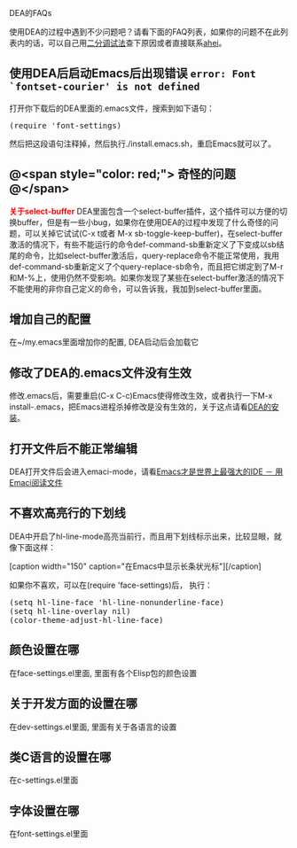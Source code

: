 # -*- org -*-

# Time-stamp: <2010-12-26 15:01:47 Sunday by taoshanwen>

#+OPTIONS: author:nil timestamp:nil creator:nil

# DEA, 初级

DEA的FAQs

使用DEA的过程中遇到不少问题吧？请看下面的FAQ列表，如果你的问题不在此列表内的话，可以自己用[[http://emacser.com/to-emacs-beginner.htm][二分调试法]]查下原因或者直接联系[[http://emacser.com/about.htm#ahei][ahei]]。
#+HTML: <!--more-->

** 使用DEA后启动Emacs后出现错误 =error: Font `fontset-courier' is not defined=
   打开你下载后的DEA里面的.emacs文件，搜索到如下语句：
#+BEGIN_HTML
<pre lang="lisp">
(require 'font-settings)
</pre>
#+END_HTML
   然后把这段语句注释掉，然后执行./install.emacs.sh，重启Emacs就可以了。

** @<span style="color: red;"> *奇怪的问题* @</span>
#+BEGIN_HTML
<span style="color: red;"><b>关于select-buffer</b></span>
DEA里面包含一个select-buffer插件，这个插件可以方便的切换buffer，但是有一些小bug，如果你在使用DEA的过程中发现了什么奇怪的问题，可以关掉它试试(C-x t或者 M-x sb-toggle-keep-buffer)，在select-buffer激活的情况下，有些不能运行的命令def-command-sb重新定义了下变成以sb结尾的命令，比如select-buffer激活后，query-replace命令不能正常使用，我用def-command-sb重新定义了个query-replace-sb命令，而且把它绑定到了M-r和M-%上，使用仍然不受影响。如果你发现了某些在select-buffer激活的情况下不能使用的非你自己定义的命令，可以告诉我，我加到select-buffer里面。
#+END_HTML

** 增加自己的配置
   在~/my.emacs里面增加你的配置, DEA启动后会加载它
   
** 修改了DEA的.emacs文件没有生效
   修改.emacs后，需要重启(C-x C-c)Emacs使得修改生效，或者执行一下M-x install-.emacs，把Emacs进程杀掉修改是没有生效的，关于这点请看[[http://emacser.com/dea.htm#sec-2][DEA的安装]]。

** 打开文件后不能正常编辑
   DEA打开文件后会进入emaci-mode，请看[[http://emacser.com/emaci.htm][Emacs才是世界上最强大的IDE － 用Emaci阅读文件]]
   
** 不喜欢高亮行的下划线
   DEA中开启了hl-line-mode高亮当前行，而且用下划线标示出来，比较显眼，就像下面这样：

#+BEGIN_HTML
[caption width="150" caption="在Emacs中显示长条状光标"]<a href="https://dea.googlecode.com/svn/trunk/screenshots/cursor-change-bar.png" rel="lightbox"><img src="https://dea.googlecode.com/svn/trunk/screenshots/thumbs/thumbs_cursor-change-bar.png"/></a>[/caption]
#+END_HTML

   如果你不喜欢，可以在(require 'face-settings)后， 执行：
#+BEGIN_HTML
<pre lang="lisp" line="1">
(setq hl-line-face 'hl-line-nonunderline-face)
(setq hl-line-overlay nil)
(color-theme-adjust-hl-line-face)
</pre>
#+END_HTML

** 颜色设置在哪
   在face-settings.el里面, 里面有各个Elisp包的颜色设置

** 关于开发方面的设置在哪
   在dev-settings.el里面, 里面有关于各语言的设置

** 类C语言的设置在哪
   在c-settings.el里面
   
** 字体设置在哪
   在font-settings.el里面
